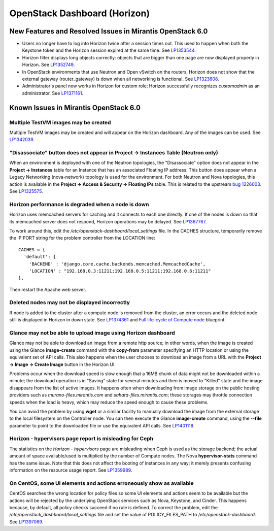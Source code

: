 
.. _horizon-rn:

OpenStack Dashboard (Horizon)
-----------------------------

New Features and Resolved Issues in Mirantis OpenStack 6.0
++++++++++++++++++++++++++++++++++++++++++++++++++++++++++

* Users no longer have to log into Horizon twice after a session times out.
  This used to happen when both the Keystone token and the Horizon
  session expired at the same time.
  See `LP1353544 <https://bugs.launchpad.net/bugs/1353544>`_.

* Horizon filter displays long objects correctly: objects that are bigger
  than one page
  are now displayed properly in Horizon.
  See `LP1352749 <https://bugs.launchpad.net/bugs/1352749>`_.

* In OpenStack environments that use Neutron and Open vSwitch on the routers,
  Horizon does not show that the external gateway (router_gateway) is down
  when all networking is functional.
  See `LP1323608 <https://bugs.launchpad.net/bugs/1323608>`_.

* Administrator's panel now works in Horizon for custom role;
  Horizon successfully recognizes *customadmin* as an administrator.
  See `LP1371161 <https://bugs.launchpad.net/bugs/1371161>`_.

Known Issues in Mirantis OpenStack 6.0
++++++++++++++++++++++++++++++++++++++

Multiple TestVM images may be created
~~~~~~~~~~~~~~~~~~~~~~~~~~~~~~~~~~~~~

Multiple TestVM images may be created
and will appear on the Horizon dashboard.
Any of the images can be used.
See `LP1342039 <https://bugs.launchpad.net/fuel/+bug/1342039>`_.

"Disassociate" button does not appear in Project -> Instances Table (Neutron only)
~~~~~~~~~~~~~~~~~~~~~~~~~~~~~~~~~~~~~~~~~~~~~~~~~~~~~~~~~~~~~~~~~~~~~~~~~~~~~~~~~~

When an environment is deployed with
one of the Neutron topologies,
the "Disassociate" option does not appear
in the **Project -> Instances** table
for an Instance that has an associated Floating IP address.
This button does appear when a Legacy Networking (nova-network) topology
is used for the environment.
For both Neutron and Nova topologies,
this action is available in the
**Project -> Access & Security -> Floating IPs** table.
This is related to the upstream
`bug 1226003 <https://bugs.launchpad.net/horizon/+bug/1226003>`_.
See `LP1325575 <https://bugs.launchpad.net/mos/+bug/1325575>`_.

Horizon performance is degraded when a node is down
~~~~~~~~~~~~~~~~~~~~~~~~~~~~~~~~~~~~~~~~~~~~~~~~~~~

Horizon uses memcached servers for caching
and it connects to each one directly.
If one of the nodes is down so that its memcached server does not respond,
Horizon operations may be delayed.
See `LP1367767 <https://bugs.launchpad.net/bugs/1367767>`_.

To work around this, edit
the */etc/openstack-dashboard/local_settings* file.
In the CACHES structure,
temporarily remove the IP:PORT string
for the problem controller from the LOCATION line:
::

  CACHES = {
    'default': {
      'BACKEND' : 'django.core.cache.backends.memcached.MemcachedCache',
      'LOCATION' : "192.168.0.3:11211;192.168.0.5:11211;192.168.0.6:11211"
  },

Then restart the Apache web server.

Deleted nodes may not be displayed incorrectly
~~~~~~~~~~~~~~~~~~~~~~~~~~~~~~~~~~~~~~~~~~~~~~

If node is added to the cluster
after a compute node is removed from the cluster,
an error occurs
and the deleted node still is displayed in Horizon in down state.
See `LP1374361 <https://bugs.launchpad.net/bugs/1374361>`_ and
`Full life-cycle of Compute node <https://blueprints.launchpad.net/fuel/+spec/compute-node-lifecycle>`_ blueprint.

Glance may not be able to upload image using Horizon dashboard
~~~~~~~~~~~~~~~~~~~~~~~~~~~~~~~~~~~~~~~~~~~~~~~~~~~~~~~~~~~~~~

Glance may not be able to download an image
from a remote http source;
in other words, when the image is created
using the Glance **image-create** command
with the **copy-from** parameter specifying an HTTP location
or using the equivalent set of API calls.
This also happens when the user chooses
to download an image from a URL with the
**Project -> Image -> Create Image** button in the Horizon UI.

Problems occur when the download speed is slow enough
that a 16MB chunk of data
might not be downloaded within a minute;
the download operation is in "Saving" state for several minutes
and then is moved to "Killed" state
and the image disappears from the list of active images.
It happens often when downloading from image storage
on the public hosting providers
such as `murano-files.mirantis.com`
and `sahara-files.mirantis.com`;
these storages may throttle connection speeds
when the load is heavy,
which may reduce the speed enough to cause these problems.

You can avoid the problem
by using **wget** or a similar facility
to manually download the image from the external storage
to the local filesystem on the Controller node.
You can then execute the Glance **image-create** command,
using the **--file** parameter to point to the downloaded file
or use the equivalent API calls.
See `LP1401118 <https://bugs.launchpad.net/mos/+bug/1401118>`_.

Horizon - hypervisors page report is misleading for Ceph
~~~~~~~~~~~~~~~~~~~~~~~~~~~~~~~~~~~~~~~~~~~~~~~~~~~~~~~~

The statistics on the `Horizon - hypervisors` page
are misleading when Ceph is used as the storage backend;
the actual amount of space available/used
is multiplied by the number of Compute nodes.
The Nova **hypervisor-stats** command has the same issue.
Note that this does not affect the booting of instances in any way;
it merely presents confusing information
on the resource usage report.
See `LP1359989 <https://bugs.launchpad.net/mos/+bug/1359989>`_.

On CentOS, some UI elements and actions erroneously show as available
~~~~~~~~~~~~~~~~~~~~~~~~~~~~~~~~~~~~~~~~~~~~~~~~~~~~~~~~~~~~~~~~~~~~~

CentOS searches the wrong location for policy files
so some UI elements and actions seem to be available
but the actions will be rejected
by the underlying OpenStack services
such as Nova, Keystone, and Cinder.
This happens because, by default, all policy checks succeed
if no rule is defined.
To correct the problem,
edit the */etc/openstack_dashboard/local_settings* file
and set the value of POLICY_FILES_PATH to `/etc/openstack-dashboard`.
See `LP1397069 <https://bugs.launchpad.net/mos/+bug/1397069>`_.

